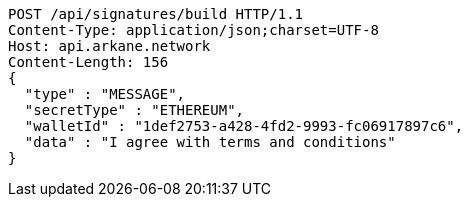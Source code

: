 [source,http,options="nowrap"]
----
POST /api/signatures/build HTTP/1.1
Content-Type: application/json;charset=UTF-8
Host: api.arkane.network
Content-Length: 156
{
  "type" : "MESSAGE",
  "secretType" : "ETHEREUM",
  "walletId" : "1def2753-a428-4fd2-9993-fc06917897c6",
  "data" : "I agree with terms and conditions"
}
----
